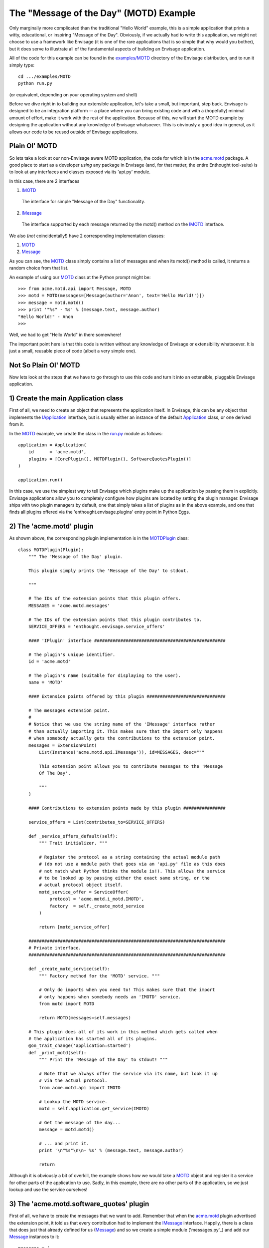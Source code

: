 The "Message of the Day" (MOTD) Example
=======================================

Only marginally more complicated than the traditional "Hello World" example,
this is a simple application that prints a witty, educational, or
inspiring "Message of the Day". Obviously, if we actually had to write this
application, we might not choose to use a framework like Envisage (it is one of
the rare applications that is so simple that why would you bother), but it does
serve to illustrate all of the fundamental aspects of building an Envisage
application.

All of the code for this example can be found in the `examples/MOTD`_ directory
of the Envisage distribution, and to run it simply type::

   cd .../examples/MOTD
   python run.py
  
(or equivalent, depending on your operating system and shell)

Before we dive right in to building our extensible application, let's take a
small, but important, step back. Envisage is designed to be an integration
platform -- a place where you can bring existing code and with a (hopefully)
minimal amount of effort, make it work with the rest of the application.
Because of this, we will start the MOTD example by designing the application
without any knowledge of Envisage whatsoever. This is obviously a good idea in
general, as it allows our code to be reused outside of Envisage applications.

Plain Ol' MOTD
--------------

So lets take a look at our non-Envisage aware MOTD application, the code for
which is in the acme.motd_ package. A good place to start as a developer
*using* any package in Envisage (and, for that matter, the entire Enthought
tool-suite) is to look at any interfaces and classes exposed via its 'api.py'
module.

In this case, there are 2 interfaces

1) IMOTD_

  The interface for simple "Message of the Day" functionality.

2) IMessage_

  The interface supported by each message returned by the motd() method on
  the IMOTD_ interface.

We also (*not* coincidentally!) have 2 corresponding implementation classes:

1) MOTD_
2) Message_

As you can see, the MOTD_ class simply contains a list of messages and
when its motd() method is called, it returns a random choice from that list.

An example of using our MOTD_ class at the Python prompt might be::

    >>> from acme.motd.api import Message, MOTD
    >>> motd = MOTD(messages=[Message(author='Anon', text='Hello World!')])
    >>> message = motd.motd()
    >>> print '"%s" - %s' % (message.text, message.author)
    "Hello World!" - Anon
    >>> 

Well, we had to get "Hello World" in there somewhere!

The important point here is that this code is written without any knowledge of
Envisage or extensibility whatsoever. It is just a small, reusable piece of
code (albeit a very simple one).

Not So Plain Ol' MOTD
---------------------

Now lets look at the steps that we have to go through to use this code and
turn it into an extensible, pluggable Envisage application.

1) Create the main Application class
------------------------------------

First of all, we need to create an object that represents the application
itself. In Envisage, this can be any object that implements the IApplication_
interface, but is usually either an instance of the default Application_ class,
or one derived from it.

In the MOTD_ example, we create the class in the run.py_ module as follows::

    application = Application(
        id      = 'acme.motd',
        plugins = [CorePlugin(), MOTDPlugin(), SoftwareQuotesPlugin()]
    )

    application.run()    

In this case, we use the simplest way to tell Envisage which plugins make up
the application by passing them in explicitly. Envisage applications allow you
to completely configure how plugins are located by setting the plugin manager.
Envisage ships with two plugin managers by default, one that simply takes a
list of plugins as in the above example, and one that finds all plugins
offered via the 'enthought.envisage.plugins' entry point in Python Eggs.

2) The 'acme.motd' plugin
-------------------------

As showm above, the corresponding plugin implementation is in the
MOTDPlugin_ class::

  class MOTDPlugin(Plugin):
      """ The 'Message of the Day' plugin.

      This plugin simply prints the 'Message of the Day' to stdout.
    
      """

      # The IDs of the extension points that this plugin offers.
      MESSAGES = 'acme.motd.messages'

      # The IDs of the extension points that this plugin contributes to.
      SERVICE_OFFERS = 'enthought.envisage.service_offers'

      #### 'IPlugin' interface ##################################################

      # The plugin's unique identifier.
      id = 'acme.motd'

      # The plugin's name (suitable for displaying to the user).
      name = 'MOTD'

      #### Extension points offered by this plugin ##############################

      # The messages extension point.
      #
      # Notice that we use the string name of the 'IMessage' interface rather
      # than actually importing it. This makes sure that the import only happens
      # when somebody actually gets the contributions to the extension point.
      messages = ExtensionPoint(
          List(Instance('acme.motd.api.IMessage')), id=MESSAGES, desc="""

          This extension point allows you to contribute messages to the 'Message
          Of The Day'.

          """
      )

      #### Contributions to extension points made by this plugin ################

      service_offers = List(contributes_to=SERVICE_OFFERS)

      def _service_offers_default(self):
          """ Trait initializer. """

          # Register the protocol as a string containing the actual module path
          # (do not use a module path that goes via an 'api.py' file as this does
          # not match what Python thinks the module is!). This allows the service
          # to be looked up by passing either the exact same string, or the
          # actual protocol object itself.
          motd_service_offer = ServiceOffer(
              protocol = 'acme.motd.i_motd.IMOTD',
              factory  = self._create_motd_service
          )

          return [motd_service_offer]

      ###########################################################################
      # Private interface.
      ###########################################################################

      def _create_motd_service(self):
          """ Factory method for the 'MOTD' service. """

          # Only do imports when you need to! This makes sure that the import
          # only happens when somebody needs an 'IMOTD' service.
          from motd import MOTD

          return MOTD(messages=self.messages)

      # This plugin does all of its work in this method which gets called when
      # the application has started all of its plugins.
      @on_trait_change('application:started')
      def _print_motd(self):
          """ Print the 'Message of the Day' to stdout! """

          # Note that we always offer the service via its name, but look it up
          # via the actual protocol.
          from acme.motd.api import IMOTD
        
          # Lookup the MOTD service.
          motd = self.application.get_service(IMOTD)

          # Get the message of the day...
          message = motd.motd()

          # ... and print it.
          print '\n"%s"\n\n- %s' % (message.text, message.author)

          return

Although it is obviously a bit of overkill, the example shows how we would
take a MOTD_ object and register it a service for other parts of the
application to use. Sadly, in this example, there are no other parts of the
application, so we just lookup and use the service ourselves!

3) The 'acme.motd.software_quotes' plugin
-----------------------------------------

First of all, we have to create the messages that we want to add. Remember that
when the acme.motd_ plugin advertised the extension point, it told us that
every contribution had to implement the IMessage_ interface. Happily, there is
a class that does just that already defined for us (Message_) and so we create
a simple module ('messages.py'_) and add our Message_ instances to it::

    messages = [
        ...
    
        Message(
            author = "Martin Fowler",
            text   = "Any fool can write code that a computer can understand. Good"
            " programmers write code that humans can understand."
        )

        Message(
            author = "Chet Hendrickson",
            text   = "The rule is, 'Do the simplest thing that could possibly"
            " work', not the most stupid."
        )

        ...
    ]

Now we create a plugin for the acme.motd.software_quotes_ package and tell
Envisage about the messages that we have just created::

  class SoftwareQuotesPlugin(Plugin):
      """ The 'Software Quotes' plugin. """

      #### 'IPlugin' interface ##################################################

      # The plugin's unique identifier.
      id = 'acme.motd.software_quotes'

      # The plugin's name (suitable for displaying to the user).
      name = 'Software Quotes'

      #### Contributions to extension points made by this plugin ################

      # Messages for the 'Message Of The Day'.
      messages = List(contributes_to='acme.motd.messages')
    
      ###########################################################################
      # 'SoftwareQuotesPlugin' interface.
      ###########################################################################

      def _messages_default(self):
          """ Trait initializer. """

          # Only do imports when you need to!
          from messages import messages

          return messages

.. _`Python Eggs`: http://peak.telecommunity.com/DevCenter/PythonEggs

.. _acme.motd: https://svn.enthought.com/enthought/browser/EnvisageCore/trunk/examples/MOTD/acme/motd/api.py

.. _acme.motd.software_quotes: https://svn.enthought.com/enthought/browser/EnvisageCore/trunk/examples/MOTD/acme/motd/software_quotes/setup.py

.. _Application: https://svn.enthought.com/enthought/browser/EnvisageCore/trunk/enthought/envisage/application.py

.. _`examples/MOTD`: https://svn.enthought.com/enthought/browser/EnvisageCore/trunk/examples/MOTD

.. _IApplication: https://svn.enthought.com/enthought/browser/EnvisageCore/trunk/enthought/envisage/i_application.py

.. _IMessage: https://svn.enthought.com/enthought/browser/EnvisageCore/trunk/examples/MOTD/acme/motd/i_message.py

.. _Message: https://svn.enthought.com/enthought/browser/EnvisageCore/trunk/examples/MOTD/acme/motd/message.py

.. _MOTD: https://svn.enthought.com/enthought/browser/EnvisageCore/trunk/examples/MOTD/acme/motd/motd.py

.. _IMOTD: https://svn.enthought.com/enthought/browser/EnvisageCore/trunk/examples/MOTD/acme/motd/i_motd.py

.. _MOTDPlugin: https://svn.enthought.com/enthought/browser/EnvisageCore/trunk/examples/MOTD/acme/motd/motd_plugin.py

.. _run.py: https://svn.enthought.com/enthought/browser/EnvisageCore/trunk/examples/MOTD/run.py

